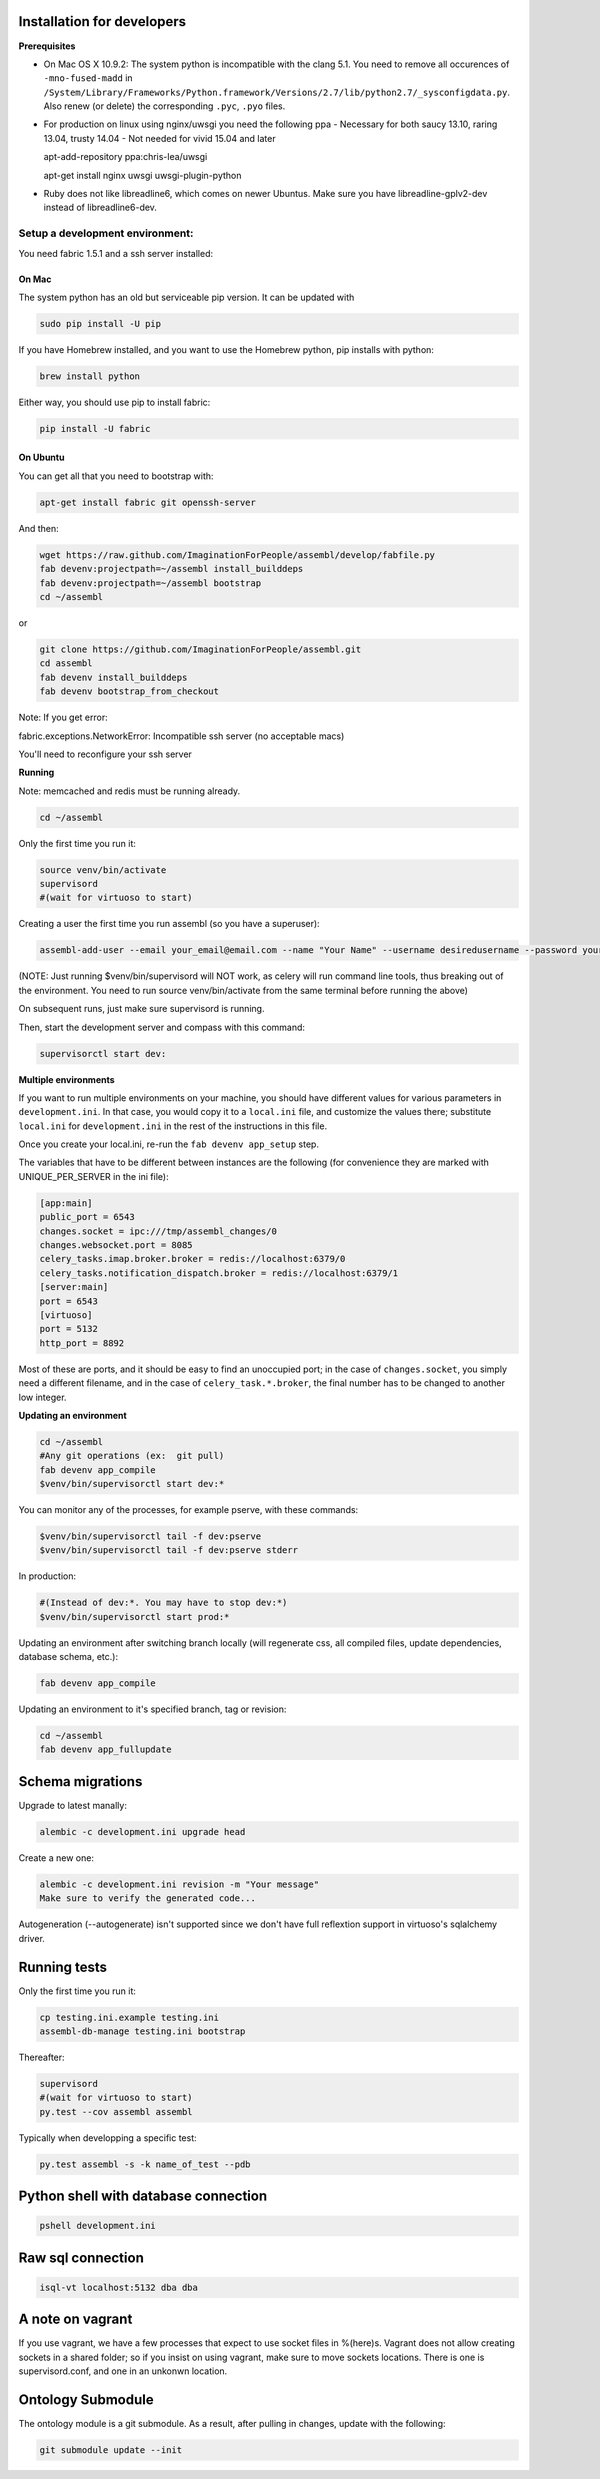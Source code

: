 Installation for developers
===========================

**Prerequisites**

-  On Mac OS X 10.9.2: The system python is incompatible with the clang
   5.1. You need to remove all occurences of ``-mno-fused-madd`` in
   ``/System/Library/Frameworks/Python.framework/Versions/2.7/lib/python2.7/_sysconfigdata.py``.
   Also renew (or delete) the corresponding ``.pyc``, ``.pyo`` files.

-  For production on linux using nginx/uwsgi you need the following ppa
   - Necessary for both saucy 13.10, raring 13.04, trusty 14.04
   - Not needed for vivid 15.04 and later
   
   apt-add-repository ppa:chris-lea/uwsgi
   
   apt-get install nginx uwsgi uwsgi-plugin-python

-  Ruby does not like libreadline6, which comes on newer Ubuntus. Make
   sure you have libreadline-gplv2-dev instead of libreadline6-dev.

Setup a development environment:
--------------------------------

You need fabric 1.5.1 and a ssh server installed:

On Mac
~~~~~~

The system python has an old but serviceable pip version. It can be
updated with

.. code:: sh

    sudo pip install -U pip

If you have Homebrew installed, and you want to use the Homebrew python,
pip installs with python:

.. code:: sh

    brew install python

Either way, you should use pip to install fabric:

.. code:: sh

    pip install -U fabric


On Ubuntu
~~~~~~~~~

You can get all that you need to bootstrap with:

.. code:: sh

    apt-get install fabric git openssh-server

And then:

.. code:: sh

    wget https://raw.github.com/ImaginationForPeople/assembl/develop/fabfile.py
    fab devenv:projectpath=~/assembl install_builddeps
    fab devenv:projectpath=~/assembl bootstrap
    cd ~/assembl

or

.. code:: sh

    git clone https://github.com/ImaginationForPeople/assembl.git
    cd assembl
    fab devenv install_builddeps
    fab devenv bootstrap_from_checkout

Note:  If you get error:

fabric.exceptions.NetworkError: Incompatible ssh server (no acceptable macs)

You'll need to reconfigure your ssh server


**Running**

Note: memcached and redis must be running already.

.. code:: sh

    cd ~/assembl

Only the first time you run it:

.. code:: sh

    source venv/bin/activate
    supervisord
    #(wait for virtuoso to start)

Creating a user the first time you run assembl (so you have a
superuser):

.. code:: sh

    assembl-add-user --email your_email@email.com --name "Your Name" --username desiredusername --password yourpassword development.ini

(NOTE: Just running $venv/bin/supervisord will NOT work, as celery will
run command line tools, thus breaking out of the environment. You need
to run source venv/bin/activate from the same terminal before running
the above)

On subsequent runs, just make sure supervisord is running.

Then, start the development server and compass with this command:

.. code:: sh

    supervisorctl start dev:

**Multiple environments**

If you want to run multiple environments on your machine, you should
have different values for various parameters in ``development.ini``. In
that case, you would copy it to a ``local.ini`` file, and customize the
values there; substitute ``local.ini`` for ``development.ini`` in the
rest of the instructions in this file.

Once you create your local.ini, re-run the ``fab devenv app_setup``
step.

The variables that have to be different between instances are the
following (for convenience they are marked with UNIQUE\_PER\_SERVER in
the ini file):

.. code:: ini

    [app:main]
    public_port = 6543
    changes.socket = ipc:///tmp/assembl_changes/0
    changes.websocket.port = 8085
    celery_tasks.imap.broker.broker = redis://localhost:6379/0
    celery_tasks.notification_dispatch.broker = redis://localhost:6379/1
    [server:main]
    port = 6543
    [virtuoso]
    port = 5132
    http_port = 8892

Most of these are ports, and it should be easy to find an unoccupied
port; in the case of ``changes.socket``, you simply need a different
filename, and in the case of ``celery_task.*.broker``, the final number
has to be changed to another low integer.

**Updating an environment**

.. code:: sh

    cd ~/assembl
    #Any git operations (ex:  git pull)
    fab devenv app_compile
    $venv/bin/supervisorctl start dev:*

You can monitor any of the processes, for example pserve, with these
commands:

.. code:: sh

    $venv/bin/supervisorctl tail -f dev:pserve
    $venv/bin/supervisorctl tail -f dev:pserve stderr

In production:

.. code:: sh

    #(Instead of dev:*. You may have to stop dev:*)
    $venv/bin/supervisorctl start prod:*

Updating an environment after switching branch locally (will regenerate
css, all compiled files, update dependencies, database schema, etc.):

.. code:: sh

    fab devenv app_compile

Updating an environment to it's specified branch, tag or revision:

.. code:: sh

    cd ~/assembl
    fab devenv app_fullupdate

Schema migrations
=================

Upgrade to latest manally:

.. code:: sh

    alembic -c development.ini upgrade head

Create a new one:

.. code:: sh

    alembic -c development.ini revision -m "Your message"
    Make sure to verify the generated code...

Autogeneration (--autogenerate) isn't supported since we don't have full
reflextion support in virtuoso's sqlalchemy driver.

Running tests
=============

Only the first time you run it:

.. code:: sh

    cp testing.ini.example testing.ini
    assembl-db-manage testing.ini bootstrap

Thereafter:

.. code:: sh

    supervisord
    #(wait for virtuoso to start)
    py.test --cov assembl assembl

Typically when developping a specific test:

.. code:: sh

    py.test assembl -s -k name_of_test --pdb

Python shell with database connection
=====================================

.. code:: sh

    pshell development.ini

Raw sql connection
==================

.. code:: sh

    isql-vt localhost:5132 dba dba

A note on vagrant
=================

If you use vagrant, we have a few processes that expect to use socket
files in %(here)s. Vagrant does not allow creating sockets in a shared
folder; so if you insist on using vagrant, make sure to move sockets
locations. There is one is supervisord.conf, and one in an unkonwn
location.

Ontology Submodule
==================

The ontology module is a git submodule. As a result, after pulling in changes,
update with the following:

.. code:: sh

    git submodule update --init
